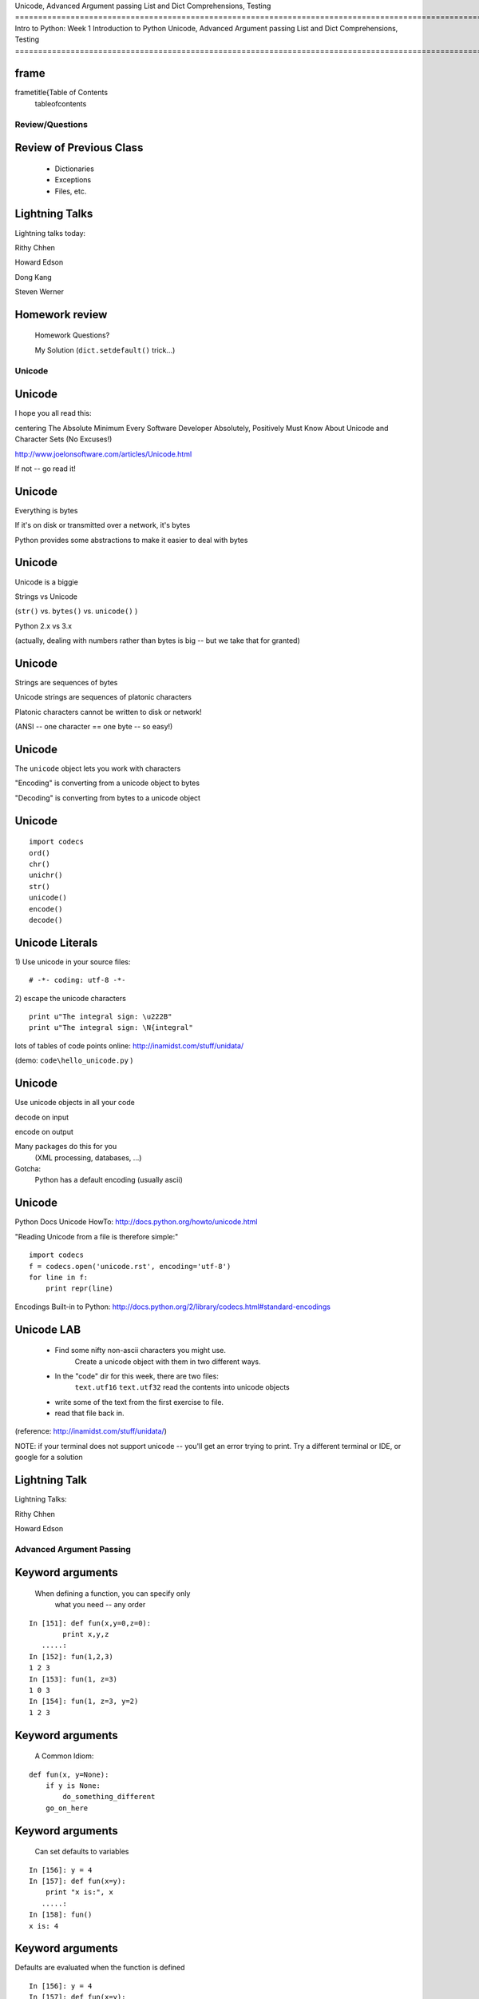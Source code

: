 

Unicode, Advanced Argument passing
List and Dict Comprehensions, Testing
=============================================================================================================================
Intro to Python: Week 1 Introduction  to Python  Unicode, Advanced Argument passing List and Dict Comprehensions, Testing 
=============================================================================================================================


frame
=====
\frametitle{Table of Contents
  \tableofcontents

================
Review/Questions
================

Review of Previous Class
========================

  * Dictionaries
  * Exceptions
  * Files, etc.


Lightning Talks
===============

Lightning talks today:


Rithy Chhen

Howard Edson

Dong Kang

Steven Werner


Homework review
===============
  
  Homework Questions? 
  
  My Solution
  (``dict.setdefault()``  trick...)
  

=======
Unicode
=======

Unicode
=======
I hope you all read this:


\centering
The Absolute Minimum Every Software Developer Absolutely,
Positively Must Know About Unicode and Character Sets (No Excuses!)


http://www.joelonsoftware.com/articles/Unicode.html

If not -- go read it!

Unicode
=======


Everything is bytes

If it's on disk or transmitted over a network, it's bytes

Python provides some abstractions to make it easier to deal with bytes


Unicode
=======


Unicode is a biggie

Strings vs Unicode

(``str()``  vs. ``bytes()``  vs. ``unicode()``  ) 

Python 2.x vs 3.x

(actually, dealing with numbers rather than bytes is big -- but we take that for granted)

Unicode
=======


Strings are sequences of bytes

Unicode strings are sequences of platonic characters

Platonic characters cannot be written to disk or network!


(ANSI -- one character == one byte -- so easy!)

Unicode
=======


The ``unicode``  object lets you work with characters

"Encoding" is converting from a unicode object to bytes

"Decoding" is converting from bytes to a unicode object


Unicode
=======

::
    

    import codecs
    ord()
    chr()
    unichr()
    str()
    unicode()
    encode()
    decode()



Unicode Literals
================
1) Use unicode in your source files:
::
    

    # -*- coding: utf-8 -*-



2) escape the unicode characters
::
    

    print u"The integral sign: \u222B"
    print u"The integral sign: \N{integral"


lots of tables of code points online:
http://inamidst.com/stuff/unidata/

(demo: ``code\hello_unicode.py`` )

Unicode
=======

Use unicode objects in all your code

decode on input

encode on output

Many packages do this for you
 (XML processing, databases, ...)

Gotcha:
 Python has a default encoding (usually ascii)


Unicode
=======
Python Docs Unicode HowTo:
http://docs.python.org/howto/unicode.html

"Reading Unicode from a file is therefore simple:"
::
    

    import codecs
    f = codecs.open('unicode.rst', encoding='utf-8')
    for line in f:
        print repr(line)



Encodings Built-in to Python:
http://docs.python.org/2/library/codecs.html#standard-encodings

Unicode LAB
===========

  * Find some nifty non-ascii characters you might use.
        Create a unicode object with them in two different ways.
  * In the "code" dir for this week, there are two files:
        ``text.utf16``  
        ``text.utf32``  
        read the contents into unicode objects
  * write some of the text from the first exercise to file.
  * read that file back in.


(reference: http://inamidst.com/stuff/unidata/)

NOTE: if your terminal does not support unicode -- you'll get an error trying
to print. Try a different terminal or IDE, or google for a solution

Lightning Talk
==============
Lightning Talks:


Rithy Chhen

Howard Edson


=========================
Advanced Argument Passing
=========================

Keyword arguments
=================
 When defining a function, you can specify only
         what you need -- any order
::
    

    In [151]: def fun(x,y=0,z=0):
            print x,y,z
       .....:
    In [152]: fun(1,2,3)
    1 2 3
    In [153]: fun(1, z=3)
    1 0 3
    In [154]: fun(1, z=3, y=2)
    1 2 3



Keyword arguments
=================
 A Common Idiom:

::
    

    def fun(x, y=None):
        if y is None:
            do_something_different
        go_on_here



Keyword arguments
=================
 Can set defaults to variables
::
    

    In [156]: y = 4
    In [157]: def fun(x=y):
        print "x is:", x
       .....:
    In [158]: fun()
    x is: 4



Keyword arguments
=================
Defaults are evaluated when the function is defined
::
    

    In [156]: y = 4
    In [157]: def fun(x=y):
        print "x is:", x
       .....:
    In [158]: fun()
    x is: 4
    In [159]: y = 6
    In [160]: fun()
    x is: 4



Function arguments in variables
===============================
function arguments are really just
 -- a tuple (positional arguments) 
 -- a dict (keyword arguments) 

::
    

    def f(x, y, w=0, h=0):
        print "position: %s, %s -- shape: %s, %s"%(x, y, w, h)
    position = (3,4)
    size = {'h': 10, 'w': 20
    >>> f( *position, **size)
    position: 3, 4 -- shape: 20, 10



Function parameters in variables
================================
You can also pull in the parameters out in the function as a tuple and a dict

::
    

    def f(*args, **kwargs):
        print "the positional arguments are:", args
        print "the keyword arguments are:", kwargs
    In [389]: f(2, 3, this=5, that=7)
    the positional arguments are: (2, 3)
    the keyword arguments are: {'this': 5, 'that': 7



LAB
===
keyword arguments

  * Write a function that has four optional parameters
        (with defaults):
  
      * foreground\_color
      * background\_color
      * link\_color
      * visited\_link\_color
  
  * Have it print the colors.
  * Call it with a couple different parameters set
  * Have it pull the parameters out with ``*args, **kwargs`` 


============================
List and Dict Comprehensions
============================

List comprehensions
===================
A bit of functional programming:
::
    

    new_list = [expression for variable in a_list]


same as for loop:
::
    

    new_list = []
    for variable in a_list:
        new_list.append(expression)



List comprehensions
===================
More than one "for":
::
    

    new_list = \
    [exp for var in a_list for var2 in a_list2]


same as nested for loop:
::
    

    new_list = []
    for var in a_list:
        for var2 in a_list2:
            new_list.append(expression)


You get the "outer product", i.e. all combinations.

(demo)

List comprehensions
===================
Add a conditional:
::
    

    new_list = \
    [expression for variable in a_list if something_is_true]


same as for loop:
::
    

    new_list = []
    for variable in a_list:
        if something_is_true:
            new_list.append(expression)



(demo)

List comprehensions
===================
Examples:
::
    

    In [341]: [x**2 for x in range(3)]
    Out[341]: [0, 1, 4]
    In [342]: [x+y for x in range(3) for y in range(5,7)]
    Out[342]: [5, 6, 6, 7, 7, 8]
    In [343]: [x*2 for x in range(6) if not x%2]
    Out[343]: [0, 4, 8]



List comprehensions
===================
Remember this from last week?
::
    

    [name for name in dir(__builtin__) if "Error" in name]
    ['ArithmeticError',
     'AssertionError',
     'AttributeError',
     'BufferError',
     'EOFError',
     ....



Set Comprehensions
==================
You can do it with sets, too:
::
    

    new_set = { value for variable in a_sequence


same as for loop:
::
    

    new_set = set()
    for key in a_list:
        new_set.add(value)



Set Comprehensions
==================
::
    

    In [33]: s = "a fairly long string"
    In [34]: vowels = 'aeiou'
    In [35]: { l for l in s if l in vowels
    Out[35]: set(['a', 'i', 'o'])



Dict Comprehensions
===================
and with dicts:
::
    

    new_dict = { key:value for variable in a_sequence


same as for loop:
::
    

    new_dict = {
    for key in a_list:
        new_dict[key] = value



Dict Comprehensions
===================
Example
::
    

    In [340]: { i: "this_%i"%i for i in range(5) 
    Out[340]: {0: 'this_0', 1: 'this_1', 2: 'this_2',
               3: 'this_3', 4: 'this_4'



(not as useful with the ``dict()``  constructor...)

LAB
===

List and Dict comprehension lab:

``code/comprehensions.rst[html]``  


Lightning Talk
==============
Lightning Talks:


Dong Kang

Steven Werner


============
Unit Testing
============

Unit Testing
============
Gaining Traction

You need to test your code somehow when you write it --
        why not preserve those tests?

And allow you to auto-run them later?

Test-Driven development:
 Write the tests before the code

Unit Testing
============
My thoughts:

Unit testing encourages clean, decoupled design

If it's hard to write unit tests for -- it's not well designed

but...

"complete" test coverage is a fantasy

PyUnit
======
PyUnit: the stdlib unit testing framework

``import unittest`` 

More or less a port of Junit from Java

A bit verbose: you have to write classes \& methods

(And we haven't covered that yet!)

unittest example
================

::
    

    import random
    import unittest
    class TestSequenceFunctions(unittest.TestCase):
        def setUp(self):
            self.seq = range(10)
        def test_shuffle(self):
            # make sure the shuffled sequence does not lose any elements
            random.shuffle(self.seq)
            self.seq.sort()
            self.assertEqual(self.seq, range(10))
            # should raise an exception for an immutable sequence
            self.assertRaises(TypeError, random.shuffle, (1,2,3))



unittest example (cont)
=======================

::
    

        def test_choice(self):
            element = random.choice(self.seq)
            self.assertTrue(element in self.seq)
        def test_sample(self):
            with self.assertRaises(ValueError):
                random.sample(self.seq, 20)
            for element in random.sample(self.seq, 5):
                self.assertTrue(element in self.seq)
    if __name__ == '__main__':
        unittest.main()



(``code/unitest_example.py`` )

http://docs.python.org/library/unittest.html

unittest
========
Lots of good tutorials out there:

Google: "python unittest tutorial"

I first learned from this one:
http://www.diveintopython.net/unit_testing/index.html

nose and pytest
===============
Due to its Java heritage, unittest is kind of verbose

Also no test discovery
(though unittest2 does add that...) 

So folks invented nose and pytest

nose
====
``nose`` 

 Is nicer testing for python

 nose extends unittest to make testing easier.

::
    

     $ pip install nose
     $ nosetests unittest_example.py



http://nose.readthedocs.org/en/latest/

nose example
============
The same example -- with nose

::
    

    import random
    import nose.tools
    seq = range(10)
    def test_shuffle():
        # make sure the shuffled sequence does not lose any elements
        random.shuffle(seq)
        seq.sort()
        assert seq == range(10)
    @nose.tools.raises(TypeError)
    def test_shuffle_immutable():
        # should raise an exception for an immutable sequence
        random.shuffle( (1,2,3) )



nose example (cont) 
====================

::
    

    def test_choice():
        element = random.choice(seq)
        assert (element in seq)
    def test_sample():
        for element in random.sample(seq, 5):
            assert element in seq
    @nose.tools.raises(ValueError)
    def test_sample_too_large():
        random.sample(seq, 20)



(``code/test_random_nose.py`` )

pytest
======
``pytest`` 

 A mature full-featured testing tool

 Provides no-boilerplate testing

 Integrates many common testing methods

::
    

     $ pip install pytest
     $ py.test unittest_example.py



http://pytest.org/latest/

pytest example
==============
The same example -- with pytest

::
    

    import random
    import pytest
    seq = range(10)
    def test_shuffle():
        # make sure the shuffled sequence does not lose any elements
        random.shuffle(seq)
        seq.sort()
        assert seq == range(10)
    def test_shuffle_immutable():
        pytest.raises(TypeError, random.shuffle,  (1,2,3) )



pytest example (cont) 
======================

::
    

    def test_choice():
        element = random.choice(seq)
        assert (element in seq)
    def test_sample():
        for element in random.sample(seq, 5):
            assert element in seq
    def test_sample_too_large():
        with pytest.raises(ValueError):
            random.sample(seq, 20)



(``code/test_random_pytest.py`` )

Parameterized Tests
===================
A whole set of inputs and outputs to test?

``pytest``  has a nice way to do that (so does nose...)
::
    

    import pytest
    @pytest.mark.parametrize(("input", "expected"), [
        ("3+5", 8),
        ("2+4", 6),
        ("6*9", 42),
    ])
    def test_eval(input, expected):
        assert eval(input) == expected


http://pytest.org/latest/example/parametrize.html

(``code/test_pytest_parameter.py`` )

Test Coverage
=============
``￼coverage.py `` 

Uses debugging hook to see which lines of code are actually executed
-- plugins exist for most (all?) test runners

``￼pip install coverage `` 

``￼nosetests --with-coverage test_codingbat.py`` 

http://nedbatchelder.com/code/coverage/

Coding Bat
==========
Coding Bat:
http://codingbat.com/python

Tells you what unit tests to write:
http://codingbat.com/prob/p118406

We'll use them for our lab

LAB
===
First: get pip installed:
http://www.pip-installer.org/en/latest/installing.html 

Second: install nose and/or pytest:
``pip install nose``  -- ``pip install pytest`` 

Unit Testing:

  * pytest / nose
    
       * Test a codingbat.com with nose or pytest
       * Try doing test-driven development
         (``code\test_codingbat.py`` )
    
  * try running ``coverage``  on your tests


Homework
========
Recommended Reading:

  * TP: ch 15-18
  * LPTHW: Ex 40 - 45
  * Dive Into Python: chapter 4, 5

Do:

  * Finish (or re-factor) the Labs you didn't finish in class.
  * Write some unit tests for a couple of the functions you've
        written for previous excercises (Or something new)
  * Using the unit tests you jsut wrote, refactor the above functions
        using list and/or dict comprehensions.
  * Write a script which does something useful (to you) and reads and writes
        files. Very, very small scope is good. something useful at work would
        be great, but no job secrets!
  * Start thinking about what you want to do for your project!


\end{document